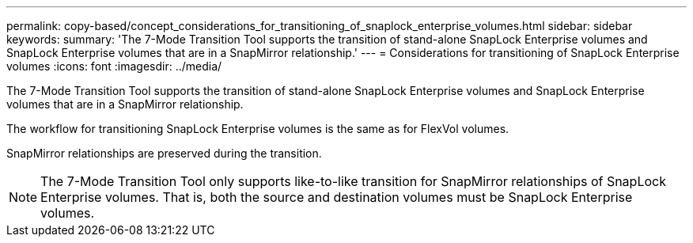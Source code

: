 ---
permalink: copy-based/concept_considerations_for_transitioning_of_snaplock_enterprise_volumes.html
sidebar: sidebar
keywords: 
summary: 'The 7-Mode Transition Tool supports the transition of stand-alone SnapLock Enterprise volumes and SnapLock Enterprise volumes that are in a SnapMirror relationship.'
---
= Considerations for transitioning of SnapLock Enterprise volumes
:icons: font
:imagesdir: ../media/

[.lead]
The 7-Mode Transition Tool supports the transition of stand-alone SnapLock Enterprise volumes and SnapLock Enterprise volumes that are in a SnapMirror relationship.

The workflow for transitioning SnapLock Enterprise volumes is the same as for FlexVol volumes.

SnapMirror relationships are preserved during the transition.

NOTE: The 7-Mode Transition Tool only supports like-to-like transition for SnapMirror relationships of SnapLock Enterprise volumes. That is, both the source and destination volumes must be SnapLock Enterprise volumes.
